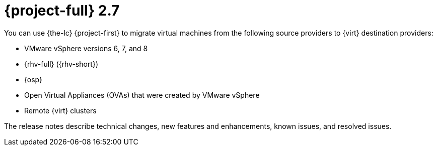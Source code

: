 // Module included in the following assemblies:
//
// * documentation/doc-Release_notes/master.adoc

[id="rn-27_{context}"]
= {project-full} 2.7

You can use {the-lc} {project-first} to migrate virtual machines from the following source providers to {virt} destination providers:

* VMware vSphere versions 6, 7, and 8
* {rhv-full} ({rhv-short})
* {osp}
* Open Virtual Appliances (OVAs) that were created by VMware vSphere
* Remote {virt} clusters

The release notes describe technical changes, new features and enhancements, known issues, and resolved issues.

